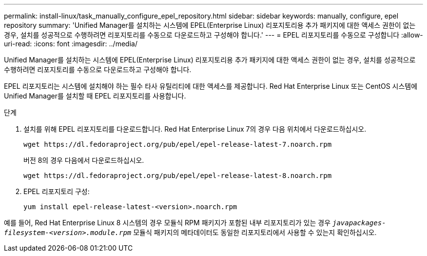 ---
permalink: install-linux/task_manually_configure_epel_repository.html 
sidebar: sidebar 
keywords: manually, configure, epel repository 
summary: 'Unified Manager를 설치하는 시스템에 EPEL(Enterprise Linux) 리포지토리용 추가 패키지에 대한 액세스 권한이 없는 경우, 설치를 성공적으로 수행하려면 리포지토리를 수동으로 다운로드하고 구성해야 합니다.' 
---
= EPEL 리포지토리를 수동으로 구성합니다
:allow-uri-read: 
:icons: font
:imagesdir: ../media/


[role="lead"]
Unified Manager를 설치하는 시스템에 EPEL(Enterprise Linux) 리포지토리용 추가 패키지에 대한 액세스 권한이 없는 경우, 설치를 성공적으로 수행하려면 리포지토리를 수동으로 다운로드하고 구성해야 합니다.

EPEL 리포지토리는 시스템에 설치해야 하는 필수 타사 유틸리티에 대한 액세스를 제공합니다. Red Hat Enterprise Linux 또는 CentOS 시스템에 Unified Manager를 설치할 때 EPEL 리포지토리를 사용합니다.

.단계
. 설치를 위해 EPEL 리포지토리를 다운로드합니다. Red Hat Enterprise Linux 7의 경우 다음 위치에서 다운로드하십시오.
+
`+wget https://dl.fedoraproject.org/pub/epel/epel-release-latest-7.noarch.rpm+`

+
버전 8의 경우 다음에서 다운로드하십시오.

+
`+wget https://dl.fedoraproject.org/pub/epel/epel-release-latest-8.noarch.rpm+`

. EPEL 리포지토리 구성:
+
`yum install epel-release-latest-<version>.noarch.rpm`



예를 들어, Red Hat Enterprise Linux 8 시스템의 경우 모듈식 RPM 패키지가 포함된 내부 리포지토리가 있는 경우 `_javapackages-filesystem-<version>.module.rpm_` 모듈식 패키지의 메타데이터도 동일한 리포지토리에서 사용할 수 있는지 확인하십시오.
